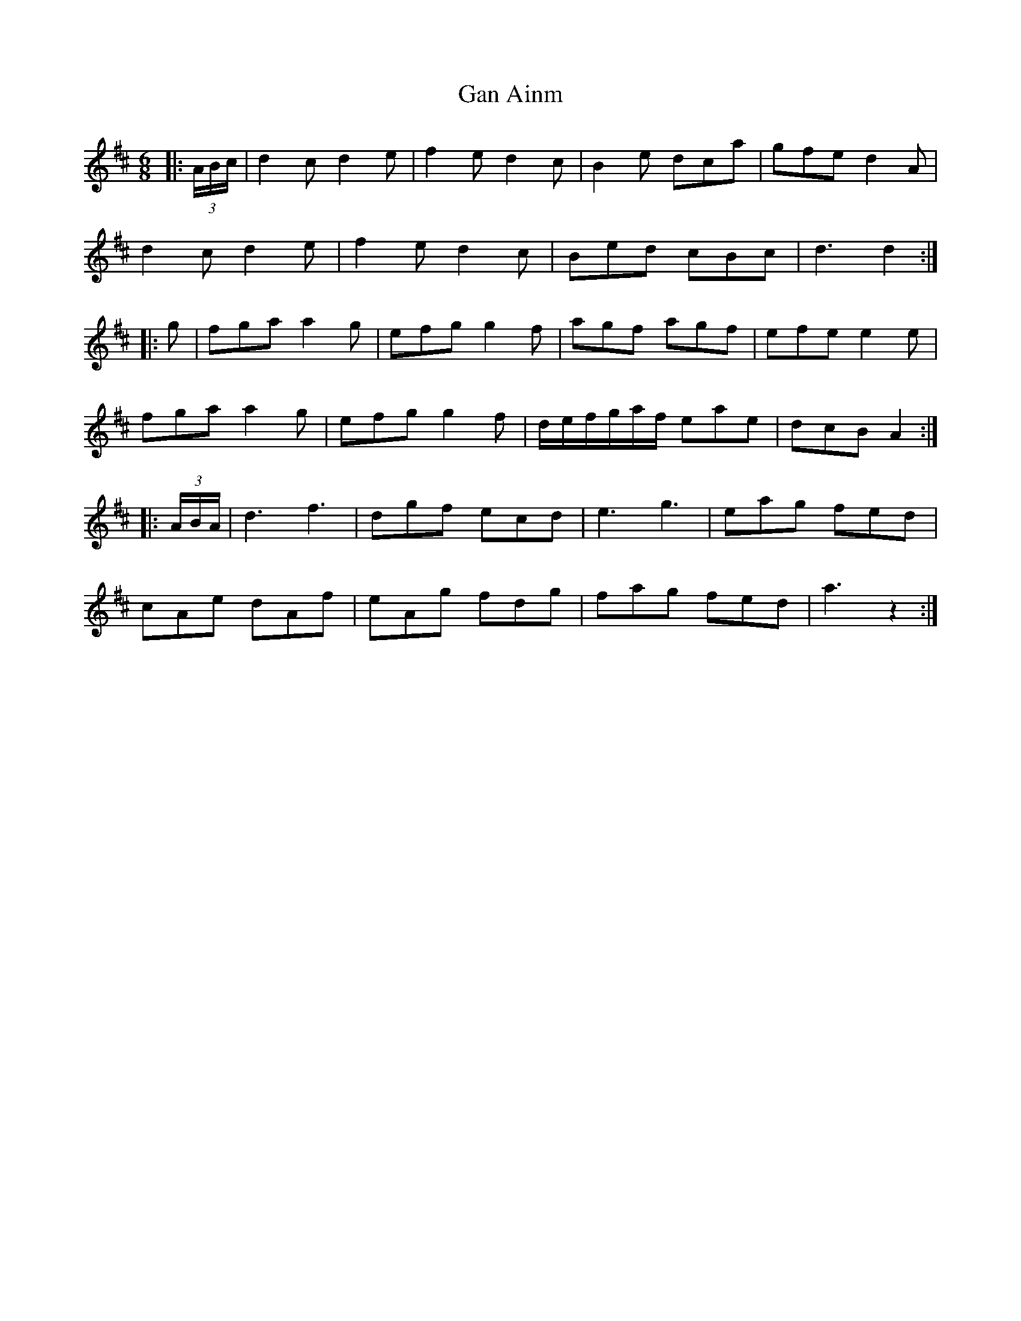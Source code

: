 X: 14705
T: Gan Ainm
R: jig
M: 6/8
K: Dmajor
|:(3A/B/c/|d2 c d2 e|f2 e d2 c|B2 e dca|gfe d2 A|
d2 c d2 e|f2 e d2 c|Bed cBc|d3 d2:|
|:g|fga a2 g|efg g2 f|agf agf|efe e2 e|
fga a2 g|efg g2 f|d/e/f/g/a/f/ eae|dcB A2:|
|:(3A/B/A/|d3 f3|dgf ecd|e3 g3|eag fed|
cAe dAf|eAg fdg|fag fed|a3 z2:|

